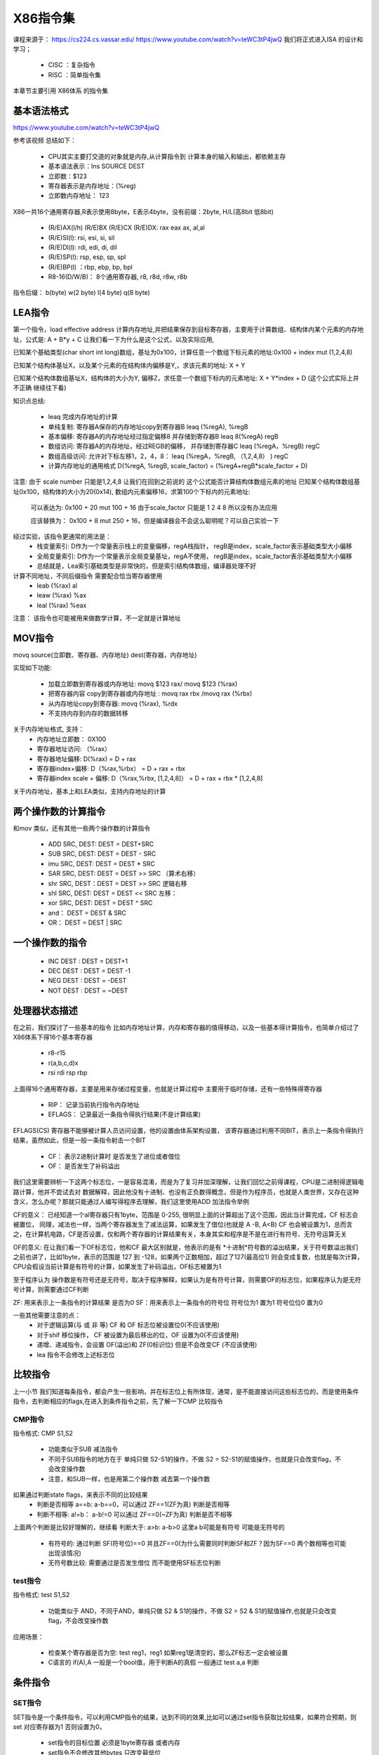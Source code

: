 X86指令集
============
课程来源于： 
https://cs224.cs.vassar.edu/
https://www.youtube.com/watch?v=teWC3tP4jwQ
我们将正式进入ISA 的设计和学习；

 - CISC ：复杂指令
 - RISC ：简单指令集 

本章节主要引用 X86体系 的指令集 

基本语法格式
-------------

https://www.youtube.com/watch?v=teWC3tP4jwQ

参考该视频 总结如下：

 - CPU其实主要打交道的对象就是内存,从计算指令到 计算本身的输入和输出，都依赖主存
 - 基本语法表示：Ins SOURCE DEST
 - 立即数：$123 
 - 寄存器表示是内存地址：(%reg) 
 - 立即数内存地址： 123 

X86一共16个通用寄存器,R表示使用8byte，E表示4byte，没有前缀：2byte,  H/L(高8bit 低8bit)

 - (R/E)AX(l/h) (R/E)BX (R/E)CX (R/E)DX: rax eax ax, al,al
 - (R/E)SI(l): rsi, esi, si, sil
 - (R/E)DI(l): rdi, edi, di, dil
 - (R/E)SP(l): rsp, esp, sp, spl
 - (R/E)BP(l) ：rbp, ebp, bp, bpl
 - R8-16(D/W/B)： 8个通用寄存器, r8, r8d, r8w, r8b

指令后缀： b(byte) w(2 byte) l(4 byte) q(8 byte)


LEA指令
---------
第一个指令，load effective address 计算内存地址,并把结果保存到目标寄存器，主要用于计算数组、结构体内某个元素的内存地址，公式是: A + B\*y + C 
让我们看一下为什么是这个公式，以及实际应用, 

已知某个基础类型(char short int long)数组，基址为0x100，计算任意一个数组下标元素的地址:0x100 + index mut (1,2,4,8) 

已知某个结构体基址X，以及某个元素的在结构体内偏移是Y,，求该元素的地址:  X + Y 

已知某个结构体数组基址X，结构体的大小为Y, 偏移Z，求任意一个数组下标内的元素地址: X + Y*index + D (这个公式实际上并不正确 继续往下看)  

知识点总结: 

 - leaq 完成内存地址的计算
 - 单纯复制: 寄存器A保存的内存地址copy到寄存器B  leaq (%regA), %regB
 - 基本偏移: 寄存器A的内存地址经过指定偏移8 并存储到寄存器B leaq  8(%regA) regB
 - 数组访问: 寄存器A的内存地址，经过REGB的偏移， 并存储到寄存器C leaq (%regA，%regB) regC
 - 数组高级访问: 允许对下标左移1，2，4，8： leaq (%regA，%regB, （1,2,4,8） ) regC
 - 计算内存地址的通用格式 D(%regA, %regB, scale_factor) = (%regA+regB\*scale_factor + D)
 
注意: 由于 scale number 只能是1,2,4,8 让我们在回到之前说的 这个公式能否计算结构体数组元素的地址
已知某个结构体数组基址0x100，结构体的大小为20(0x14), 数组内元素偏移16，求第100个下标内的元素地址: 

 可以表达为:  0x100 + 20 mut 100 + 16  由于scale_factor 只能是 1 2 4 8 所以没有办法应用 
 
 应该替换为： 
 0x100 + 8 mut 250 + 16，但是编译器会不会这么聪明呢？可以自己实验一下 

经过实验，该指令更通常的用法是： 
 - 栈变量索引: D作为一个常量表示栈上的变量偏移，regA栈指针， regB是index，scale_factor表示基础类型大小偏移
 - 全局变量索引: D作为一个常量表示全局变量基址，regA不使用， regB是index，scale_factor表示基础类型大小偏移
 - 总结就是，Lea索引基础类型是非常快的，但是索引结构体数组，编译器处理不好

计算不同地址，不同后缀指令 需要配合恰当寄存器使用
 - leab (%rax) al 
 - leaw (%rax) %ax
 - leal (%rax) %eax

注意： 该指令也可能被用来做数学计算，不一定就是计算地址

MOV指令
---------
movq source(立即数、寄存器、内存地址) dest(寄存器，内存地址) 

实现如下功能: 

 - 加载立即数到寄存器或内存地址:  movq $123  rax/ movq $123  (%rax)
 - 把寄存器内容 copy到寄存器或内存地址 : movq rax rbx /movq rax (%rbx)  
 - 从内存地址copy到寄存器:  movq (%rax), %rdx
 - 不支持内存到内存的数据转移
 
关于内存地址格式, 支持： 
 - 内存地址立即数： 0X100
 - 寄存器地址访问: （%rax） 
 - 寄存器地址偏移:  D(%rax) = D + rax 
 - 寄存器index+偏移: D（%rax,%rbx） = D + rax + rbx
 - 寄存器index scale + 偏移: D（%rax,%rbx, [1,2,4,8]） = D + rax + rbx * [1,2,4,8]

关于内存地址，基本上和LEA类似，支持内存地址的计算


两个操作数的计算指令
----------------------
和mov 类似，还有其他一些两个操作数的计算指令 

 - ADD SRC, DEST: DEST = DEST+SRC
 - SUB SRC, DEST: DEST = DEST - SRC
 - imu SRC, DEST: DEST = DEST * SRC
 - SAR SRC, DEST: DEST = DEST >> SRC （算术右移）
 - shr SRC, DEST：DEST = DEST >> SRC 逻辑右移
 - shl SRC, DEST: DEST = DEST << SRC 左移：
 - xor SRC, DEST: DEST = DEST ^ SRC 
 - and：   DEST = DEST & SRC
 - OR： DEST = DEST | SRC 

一个操作数的指令
-----------------

 - INC DEST : DEST = DEST+1
 - DEC DEST : DEST = DEST -1 
 - NEG DEST : DEST = -DEST
 - NOT DEST : DEST = ~DEST  


处理器状态描述
-----------------

在之前，我们探讨了一些基本的指令 比如内存地址计算，内存和寄存器的值得移动，以及一些基本得计算指令，也简单介绍过了X86体系下得16个基本寄存器

 - r8-r15 
 - r(a,b,c,d)x
 - rsi rdi rsp rbp
 
上面得16个通用寄存器，主要是用来存储过程变量，也就是计算过程中 主要用于临时存储，还有一些特殊得寄存器 

 - RIP： 记录当前执行指令内存地址
 - EFLAGS： 记录最近一条指令得执行结果(不是计算结果)


EFLAGS(CS) 寄存器不能够被计算人员访问设置，他的设置由体系架构设置， 该寄存器通过利用不同BIT，表示上一条指令得执行结果，虽然如此，但是一般一条指令射击一个BIT

 - CF： 表示2进制计算时 是否发生了进位或者借位
 - OF： 是否发生了补码溢出 

我们这里需要辨析一下这两个标志位，一是容易混淆，而是为了复习并加深理解，让我们回忆之前得课程，CPU是二进制得逻辑电路计算，他并不尝试去对 数据解释，因此他没有十进制、也没有正负数得概念，但是作为程序员，也就是人类世界，又存在这种含义，怎么办呢？那就只能通过人编写得程序去理解，我们这里使用ADD 加法指令举例 

.. code-block:: c 
    :linenos:

	mov $150, %al
	add %al, %al


CF的意义：
已经知道一个al寄存器只有1byte，范围是 0-255, 很明显上面的计算超出了这个范围，因此当计算完成，CF 标志会被置位， 同理，减法也一样，当两个寄存器发生了减法运算，如果发生了借位(也就是 A -B, A<B) CF 也会被设置为1，总而言之，在计算机电路，CF是否设置，仅和两个寄存器的计算结果有关，本身其实和程序是不是在进行有符号、无符号运算无关


OF的意义:
在让我们看一下OF标志位，他和CF 最大区别就是，他表示的是有 *十进制*符号数的溢出结果，关于符号数溢出我们之前也讲了，比如1byte，表示的范围是 127 到 -128，如果两个正数相加，超过了127(最高位1) 则会变成复数，也就是每次计算，CPU会假设当前计算是有符号的计算，如果发生了补码溢出，OF标志被置为1 


至于程序认为 操作数是有符号还是无符号，取决于程序解释，如果认为是有符号计算，则需要OF的标志位，如果程序认为是无符号计算，则需要通过CF判断


ZF: 用来表示上一条指令的计算结果 是否为0 
SF：用来表示上一条指令的符号位 符号位为1 置为1 符号位位0 置为0


一些其他需要注意的点： 
 - 对于逻辑运算(与 或 非 等) CF 和 OF 标志位被设置位0(不应该使用)
 - 对于shif 移位操作， CF 被设置为最后移出的位，OF 设置为0(不应该使用)
 - 递增、递减指令，会设置 OF(溢出)和 ZF(0标识位)  但是不会改变CF (不应该使用)
 - lea 指令不会修改上述标志位
 

比较指令
---------
上一小节 我们知道每条指令，都会产生一些影响，并在标志位上有所体现，通常，是不能直接访问这些标志位的，而是使用条件指令，去判断相应的flags,在进入到条件指令之前，先了解一下CMP 比较指令

CMP指令
^^^^^^^^
指令格式: CMP S1,S2 
 
 - 功能类似于SUB 减法指令
 - 不同于SUB指令的地方在于 单纯只做 S2-S1的操作，不做 S2 = S2-S1的赋值操作，也就是只会改变flag，不会改变操作数 
 - 注意，和SUB一样，也是用第二个操作数 减去第一个操作数

如果通过判断state flags，来表示不同的比较结果 
 - 判断是否相等 a==b: a-b==0，可以通过 ZF==1(ZF为真)  判断是否相等
 - 判断不相等: a!=b： a-b!=0  可以通过 ZF==0(~ZF为真) 判断是否不相等

上面两个判断是比较好理解的，继续看 判断大于: a>b: a-b>0 这里a b可能是有符号 可能是无符号的

 - 有符号的: 通过判断 SF(符号位)==0 并且ZF==0(为什么需要同时判断SF和ZF？因为SF==0 两个数相等也可能出现该情况)
 - 无符号数比较: 需要通过是否发生借位 而不能使用SF标志位判断 


test指令
^^^^^^^^
指令格式: test S1,S2

 - 功能类似于 AND，不同于AND，单纯只做 S2 & S1的操作，不做 S2 = S2 & S1的赋值操作,也就是只会改变flag，不会改变操作数
  
应用场景： 

  - 检查某个寄存器是否为空:  test reg1，reg1  如果reg1是清空的，那么ZF标志一定会被设置
  - C语言的 if(A),A 一般是一个bool值，用于判断A的真假 一般通过 test a,a 判断


条件指令
---------

SET指令
^^^^^^^^
SET指令是一个条件指令，可以利用CMP指令的结果，达到不同的效果,比如可以通过set指令获取比较结果，如果符合预期，则set 对应寄存器为1 否则设置为0，

 - set指令的目标位置 必须是1byte寄存器 或者内存 
 - set指令不会修改其他bytes 只改变最低位

下面是一个比较无符号和有符号的判断汇总表
 .. image:: ./images/10.png
  :width: 400px
 
CMOV指令
^^^^^^^^
CMOV指令是一个条件指令，可以利用CMP指令的结果，决定是否执行mov 动作 
下面是一个汇总表

 .. image:: ./images/11.png
  :width: 400px

接下来探讨一下CMOV指令的意义以及应用，最常见的应用是通过C语言的三元操作符使用

.. code-block:: c 
    :linenos:
	
	# 三元操作符的赋值
	c = a>b ? a : b;
	# 翻译为汇编: 
    mov a c; //需要先提前默认把c设置为某个值(a)
	cmp a b  // 比较a b
	cmovle: b, c  // 如果满足a<=b 设置c  = b 
		
让我们看一下上面这段代码， cmov其实隐含有一个条件，如果使用cmov，必须要先计算出a和b的值(这里使用计算 是因为a 和 b 可能是表达式)

什么情况使用if else 什么情况使用三元操作？

这里讲解一个背景，CPU 为了提高指令处理速度，有流水线机制， if else 只有当指令运行到判断语句，才能知道下一条指令是什么(后面我们会讲跳转指令和流水线)，无法使用流水线， 虽然CPU 提供了分支命中猜测的能力，但是一旦没有命中，也会导致流水线无法使用，反观CMOV指令，他没有跳转指令，因此比if else更高效

但是这里也有另外的问题，就是CMOV一般都需要把A B的值提前都计算出来，我们上面也看到了，这也是他不依赖跳转指令的原因，但是如果计算这些值得代价大于跳转副作用，就得不偿失


总结: 
  - 当分支里面得计算很简单，适合使用CMOV(三元操作符)
  - 当a b计算复杂，不应该使用CMOV，使用跳转指令
  - 如果计算有副作用 也不应该使用

  

分支&跳转指令
--------------

分支是C语言的描述，一般有 goto  if  以及switch 三种，我们结合实际的汇编以及C语言的分支语法 一起看一下如何应用

JMP指令
^^^^^^^^

.. image:: ./images/12.png
  :width: 400px

 - goto 应该就是最简单的跳转: 直接跳转

下面是if的一个示例 

.. image:: ./images/13.png
  :width: 400px



jtable
^^^^^^^^
jtable 是C扩展支持的，为了switch进化出来的跳转

.. image:: ./images/14.png
  :width: 400px
  

loop
^^^^^^^^
loop 是通过跳转实现的 do while 循环 是一切循环的开始

.. image:: ./images/16.png
  :width: 400px

while 循环，是 do while 的变体， 下面给出了两种可能的变体 

.. image:: ./images/17.png
  :width: 400px

第一种，无论如何都会先跳到test 然后决定是否回到body，

.. image:: ./images/18.png
  :width: 400px

第二种从代码上看，其实和第一种是一样的，但是也还是有点不一样，如果编译器对代码进行优化，检测到 while 的第一次判断永远都成立, 则可以把第二种优化成为普通的do while，但是第一种没有办法优化


for(init, test, update) 也是一样，可以换成是while 的处理，同理while 又可以被换做是do while，do while 又是jmp

.. image:: ./images/19.png
  :width: 400px


总结
^^^^^^^^
 
  - C里面控制语句有 if else , do while,while,for， switch 
  - 汇编里面的控制语句有: 条件跳转 条件mov 间接跳转(jtable) 
  - C的loop控制 最终经过汇编，都是 类似于do while的实现


栈&函数相关指令
----------------
OK，关于栈的说明，不在这里多说，网上资料很多，这里只说一些注意的点: 
 - 系统中的栈，地址增长是从高往低增长,这里有一些拗口，记住就行了，是反着来的
 
call指令
^^^^^^^^
我们之前学习过了跳转指令，跳转指令可以实现不同代码块、逻辑块的跳转，OK，call我们可以理解就是一个稍微复杂的封装了的跳转指令

 - JMP是一个单向跳转，不能返回，用于函数内部的跳转
 - CALL是函数间跳转，X86体系，CALL在发生跳转之前，会把当前指令的下一条指令地址入栈保存
 
ret指令
^^^^^^^^

 - ret用于函数间返回，也是一个封装的跳转指令，只是默认行为会先把跳转地址从栈里取出，然后在跳转
 - ret必须和call 成对，一个复则入栈，一个负责出栈 


函数公约
^^^^^^^^
函数调用者，我们一般称为caller,被调用的函数我们一般叫callee, X86体系在caller 和 callee 需要遵守如下约定
  
  - 调用参数约定: 前六个参数使用(rdi rsi rdx rcx r8 r9)寄存器，多出的存储到栈里  
  - 函数返回约定: 只允许返回一个值，返回值放在rax寄存器

上面这个应该很好理解，下面我们继续讲一下寄存器的恢复和保存；

对于CPU来说，不同的两个函数，对于计算本身是没有影响的，X86 CPU一共可以使用的通用寄存器有16个，无论在哪个函数，CPU看到的都是同样的寄存器，
这就会带来一个问题，比如在caller 函数中正在使用一个寄存器R8，然后进入到calle B函数，从B函数返回之后，R8的值还是不是之前的值？如果被B使用并且改变了，这就会导致A的计算错误

由于上面这个问题，因此，不同函数在使用寄存器的时候，必须要假设这个寄存器是否可以使用，如果要使用，是否需要提前保存一下值？然后用完之后在恢复，这个解决方案就引入两个问题: 
 
 - 寄存器是caller 自己负责保存恢复,还是让callee保存恢复？
 - 如何降低保存恢复次数 减少引入的访存开销？

先解决第二个问题，只需要在使用该寄存器的时候，在去保存恢复指定寄存器即可 

第一个问题是这样约定的： 

 - caller 负责保存 六个参数寄存器(rdi rsi rdx rcx r8 r9) 以及一个返回值寄存器 RAX 还有两个临时变量寄存器: r10 r11 
 - callee 负责保存恢复 rbx r12 r13 r14 r15 以及 rbp rsp 两个寄存器

约定以后的行为: 

 - 如果caller 希望在call 的前后 使用 rdi rsi rdx rcx r8 r9 rax r10 r11 则必须自己负责保证保存恢复，这样，在callee中使用这些寄存器，可以直接使用
 - 如果callee 希望在自己上下文内使用  rbx r12 r13 r14 r15 rbp rsp，则必须负责保存和恢复这些值，这样在caller中 可以在call上下文安全使用这些寄存器，而不用担心被callee破坏


push/pop/mov
^^^^^^^^^^^^
 - push负责压栈,等于执行这两条指令: rsp =  rsp - 8；  mov src, rsp
 - pop负责出栈： mov rsp,dst, rsp = rsp + 8

这里我把mov指令列出来，是因为很多时候，我们访问栈并不会通过push 和 pop，push pop 是一个访问栈的动态行为，这次push，下次必须pop出来，而且会改变rsp的行为，一个函数内部的局部变量，大部分都只是希望申请出一个栈空间，这个栈空间应该通过mov的方式访问，而不是push pop的行为

leave
^^^^^^
x86把 rbp 和 rsp的恢复进行的一个封装，该指令行为等于: mov rbp,rsp(恢复rsp);  pop rbp(恢复rbp)


总结
^^^^^^
 - 知道栈的结构和工作方式
 - 必须知道不同函数在使用寄存器 需要考虑是否负责寄存器的恢复
 - 清楚X86的函数调用约定 包括return address/value；函数传参；
 - 清楚rsp rbp的使用
 

